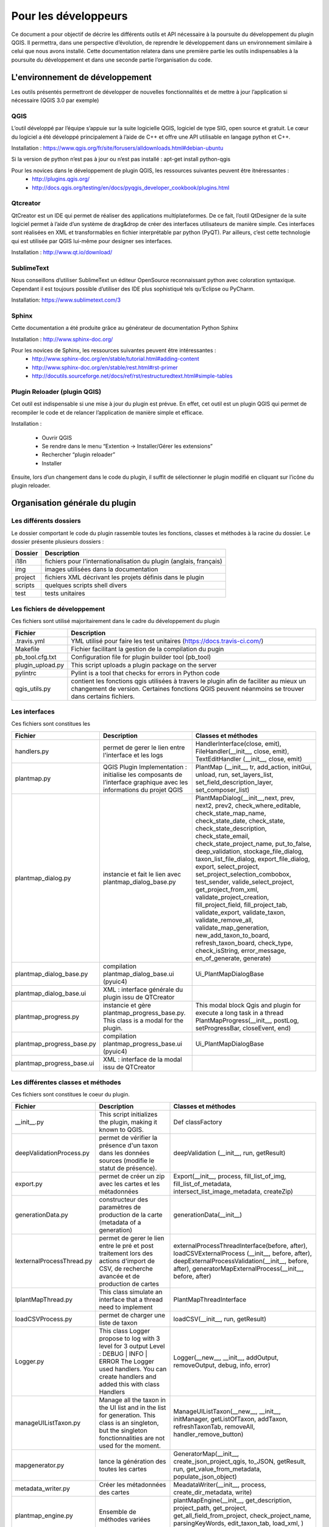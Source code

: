 ﻿========================
Pour les développeurs
========================
Ce document a pour objectif de décrire les différents outils et API nécessaire à la poursuite du développement du plugin QGIS. Il permettra, dans une perspective d’évolution, de reprendre le développement dans un environnement similaire à celui que nous avons installé. Cette documentation relatera dans une première partie les outils indispensables à la poursuite du développement et dans une seconde partie l’organisation du code.

---------------------------------
L'environnement de développement
---------------------------------
Les outils présentés permettront de développer de nouvelles fonctionnalités et de mettre à jour l’application si nécessaire (QGIS 3.0 par exemple)

^^^^^^^
QGIS
^^^^^^^
L’outil développé par l’équipe s’appuie sur la suite logicielle QGIS, logiciel de type SIG, open source et gratuit. Le cœur du logiciel a été développé principalement à l’aide de C++ et offre une API utilisable en langage python et C++.

Installation : https://www.qgis.org/fr/site/forusers/alldownloads.html#debian-ubuntu

Si la version de python n’est pas à jour ou n’est pas installé : apt-get install python-qgis

Pour les novices dans le développement de plugin QGIS, les ressources suivantes peuvent être itnéressantes :
  * http://plugins.qgis.org/
  * http://docs.qgis.org/testing/en/docs/pyqgis_developer_cookbook/plugins.html

^^^^^^^^^^^^^^
Qtcreator
^^^^^^^^^^^^^^
QtCreator est un IDE qui permet de réaliser des applications multiplateformes. De ce fait, l’outil QtDesigner de la suite logiciel permet à l’aide d’un système de drag&drop de créer des interfaces utilisateurs de manière simple. Ces interfaces sont réalisées en XML et transformables en fichier interprétable par python (PyQT). Par ailleurs, c’est cette technologie qui est utilisée par QGIS lui-même pour designer ses interfaces.

Installation : http://www.qt.io/download/

^^^^^^^^^^^^^^^^^^^^^^^^^^^^^^^^^^^
SublimeText
^^^^^^^^^^^^^^^^^^^^^^^^^^^^^^^^^^^
Nous conseillons d’utiliser SublimeText un éditeur OpenSource reconnaissant python avec coloration syntaxique. Cependant il est toujours possible d’utiliser des IDE plus sophistiqué tels qu’Eclipse ou PyCharm.

Installation: https://www.sublimetext.com/3

^^^^^^^^^^
Sphinx 
^^^^^^^^^^
Cette documentation a été produite grâce au générateur de documentation Python Sphinx

Installation : http://www.sphinx-doc.org/

Pour les novices de Sphinx, les ressources suivantes peuvent être intéressantes :
  * http://www.sphinx-doc.org/en/stable/tutorial.html#adding-content
  * http://www.sphinx-doc.org/en/stable/rest.html#rst-primer
  * http://docutils.sourceforge.net/docs/ref/rst/restructuredtext.html#simple-tables

^^^^^^^^^^^^^^^^^^^^^^^^^^^^^^^^
Plugin Reloader (plugin QGIS)
^^^^^^^^^^^^^^^^^^^^^^^^^^^^^^^^
Cet outil est indispensable si une mise à jour du plugin est prévue. En effet, cet outil est un plugin QGIS qui permet de recompiler le code et de relancer l’application de manière simple et efficace. 

Installation :

  * Ouvrir QGIS
  * Se rendre dans le menu “Extention -> Installer/Gérer les extensions”
  * Rechercher “plugin reloader”
  * Installer

Ensuite, lors d’un changement dans le code du plugin, il suffit de sélectionner le plugin modifié en cliquant sur l’icône du plugin reloader.

---------------------------------
Organisation générale du plugin
---------------------------------

^^^^^^^^^^^^^^^^^^^^^^^^^
Les différents dossiers
^^^^^^^^^^^^^^^^^^^^^^^^^
Le dossier comportant le code du plugin rassemble toutes les fonctions, classes et méthodes à la racine du dossier.
Le dossier présente plusieurs dossiers :

=======   ============
Dossier   Description
=======   ============
i18n      fichiers pour l'internationalisation du plugin (anglais, français)
img       images utilisées dans la documentation
project   fichiers XML décrivant les projets définis dans le plugin
scripts   quelques scripts shell divers 
test      tests unitaires
=======   ============

^^^^^^^^^^^^^^^^^^^^^^^^^^^^^^^
Les fichiers de développement
^^^^^^^^^^^^^^^^^^^^^^^^^^^^^^^
Ces fichiers sont utilisé majoritairement dans le cadre du développement du plugin

================  ===================
Fichier           Description
================  ===================
.travis.yml        YML utilisé pour faire les test unitaires (https://docs.travis-ci.com/)
Makefile          Fichier facilitant la gestion de la compilation du pugin
pb_tool.cfg.txt   Configuration file for plugin builder tool (pb_tool)
plugin_upload.py  This script uploads a plugin package on the server
pylintrc          Pylint is a tool that checks for errors in Python code
qgis_utils.py     contient les fonctions qgis utilisées à travers le plugin afin de faciliter au mieux un changement de version. Certaines fonctions QGIS peuvent néanmoins se trouver dans certains fichiers.
================  ===================

^^^^^^^^^^^^^^^^^^^^^^^^^^^^^^^
Les interfaces
^^^^^^^^^^^^^^^^^^^^^^^^^^^^^^^
Ces fichiers sont constitues les 

==========================   ======================================================================================================================    ====================================================================================================================
Fichier                      Description                                                                                                               Classes et méthodes
==========================   ======================================================================================================================    ====================================================================================================================
handlers.py                  permet de gerer le lien entre l'interface et les logs                                                                     HandlerInterface(close, emit), FileHandler(__init__, close, emit), TextEditHandler (__init__, close, emit)
plantmap.py                  QGIS Plugin Implementation : initialise les composants de l’interface graphique avec les informations du projet QGIS      PlantMap (__init__, tr, add_action, initGui, unload, run, set_layers_list, set_field_description_layer, set_composer_list)
plantmap_dialog.py           instancie et fait le lien avec plantmap_dialog_base.py                                                                    PlantMapDialog(__init__,next, prev, next2, prev2, check_where_editable, check_state_map_name, check_state_date, check_state, check_state_description, check_state_email, check_state_project_name, put_to_false, deep_validation, stockage_file_dialog, taxon_list_file_dialog, export_file_dialog, export, select_project, set_project_selection_combobox, test_sender, valide_select_project, get_project_from_xml, validate_project_creation, fill_project_field, fill_project_tab, validate_export, validate_taxon, validate_remove_all, validate_map_generation, new_add_taxon_to_board, refresh_taxon_board, check_type, check_isString, error_message, en_of_generate, generate)
plantmap_dialog_base.py      compilation plantmap_dialog_base.ui (pyuic4)                                                                              Ui_PlantMapDialogBase
plantmap_dialog_base.ui      XML : interface générale du plugin issu de QTCreator                                                                      ..
plantmap_progress.py         instancie et gère plantmap_progress_base.py. This class is a modal for the plugin.                                        This modal block Qgis and plugin for execute a long task in a thread	PlantMapProgress(__init__, postLog, setProgressBar, closeEvent, end)
plantmap_progress_base.py    compilation plantmap_progress_base.ui (pyuic4)                                                                            Ui_PlantMapDialogBase
plantmap_progress_base.ui    XML : interface de la modal issu de QTCreator                                                                             ..
==========================   ======================================================================================================================    ====================================================================================================================

^^^^^^^^^^^^^^^^^^^^^^^^^^^^^^^^^^^^^^^^^^
Les différentes classes et méthodes
^^^^^^^^^^^^^^^^^^^^^^^^^^^^^^^^^^^^^^^^^^
Ces fichiers sont constitues le coeur du plugin.

==========================   ============================================================================================================================================   ====================================================================================================================
Fichier                      Description                                                                                                                                    Classes et méthodes
==========================   ============================================================================================================================================   ====================================================================================================================
__init__.py                  This script initializes the plugin,  making it known to QGIS.                                                                                  Def classFactory
deepValidationProcess.py     permet de vérifier la présence d'un taxon dans les données sources (modifie le statut de présence).                                            deepValidation (__init__,  run,  getResult)
export.py                    permet de créer un zip avec les cartes et les métadonnées                                                                                      Export(__init__, process, fill_list_of_img, fill_list_of_metadata, intersect_list_image_metadata, createZip)
generationData.py            constructeur des paramètres de production de la carte (metadata of a generation)                                                               generationData(__init__)
IexternalProcessThread.py    permet de gerer le lien entre le pré et post traitement lors des actions d'import de CSV,  de recherche avancée et de production de cartes     externalProcessThreadInterface(before, after),  loadCSVExternalProcess (__init__, before, after),  deepExternalProcessValidation(__init__, before, after),  generatorMapExternalProcess(__init__, before, after)
IplantMapThread.py           This class simulate an interface that a thread need to implement                                                                               PlantMapThreadInterface
loadCSVProcess.py            permet de charger une liste de taxon                                                                                                           loadCSV(__init__, run, getResult)
Logger.py                    This class Logger propose to log with 3 level for 3 output Level : DEBUG | INFO | ERROR
                             The Logger used handlers. You can create handlers and added this with class Handlers                                                           Logger(__new__, __init__, addOutput, removeOutput, debug, info, error)
manageUIListTaxon.py         Manage all the taxon in the UI list and in the list for generation. This class is an singleton,  
                             but the singleton fonctionnalities are not used for the moment.                                                                                ManageUIListTaxon(__new__, __init__, initManager, getListOfTaxon, addTaxon, refreshTaxonTab, removeAll, handler_remove_button)
mapgenerator.py              lance la génération des toutes les cartes                                                                                                      GeneratorMap(__init__, create_json_project_qgis, to_JSON, getResult, run, get_value_from_metadata, populate_json_object)
metadata_writer.py           Créer les métadonnées des cartes                                                                                                               MeadataWriter(__init__, process, create_dir_metadata, write)
plantmap_engine.py           Ensemble de méthodes variées                                                                                                                   plantMapEngine(__init__, get_description, project_path, get_project, get_all_field_from_project, check_project_name, parsingKeyWords, edit_taxon_tab, load_xml, ) ObjectJSON(to_JSON)
plantMapXML.py               Création,  lecture des projet (XML)                                                                                                            plantMapXML(xml_writer, parse_xml, prettify)
project.py                   This class represents a project of the plugin                                                                                                  Project(__init__)
timer.py                     This class calculate the time and the percent for finish a process                                                                             Timer(__init__, newTurn, computeTimeProgress, computePercentProgress)
==========================   ============================================================================================================================================   ====================================================================================================================

^^^^^^^^^^^^^^^^^^^^^^^^^^^^^^^^^^^^^^^^^^^^^^
Les fichiers de configurations / métadonnées
^^^^^^^^^^^^^^^^^^^^^^^^^^^^^^^^^^^^^^^^^^^^^^
Ces fichiers permettent de configurer le plugin au besoin.

================  ===============================================================================================
Fichier           Description
================  ===============================================================================================
_project          XML décrivant le plugin
_pydevproject     XML ?
icon.png          Icone pour le bouton du plugin dans l'interface de QGIS
LICENSE           GNU GENERAL PUBLIC LICENSE Version 3,  29 June 2007
metadata.txt      description du plugin affiché dans la bbliothèque des plugin
resources.py      The translation of the .qrc file described above to Python.
resources.qrc     The .xml document created by Qt Designer. Contains relative paths to resources of the forms.
================  ===============================================================================================

---------------------------------
Développement et déploiement
---------------------------------
  * Récupérez les sources sur le dépot Github du projet : https://github.com/Max77T/plantmap-plugin
  * Compilez le plugin en utilisant pyrcc4
  * Pour être identifié par QGIS, le plugin doit être placé dans le dossier C:\Users\[nom_de_l_utilisateur]\.qgis2\python\plugins (sous windows) ou .qgis2/python/plugins/ (sous linux)
  * Réalisez les modifications souhaitées
  
   * Modifier le fichier d'implémentation : plantmap.py
   * Modifier l'interface utilisateur à partir de PlantMap.ui avec Qt Designer
   
  * Utilisez Makefile tpour compiler le projet avec ses interfaces. Cete étape nécessite GNU make (gmake)
  * Réalisez les tests (make test)
  * Testez le plugin en l'activant dans le gestionnaire des extension de QGIS
  
Pour plus d'information, veuillez consulter le PyQGIS Developer Cookbook : http://www.qgis.org/pyqgis-cookbook/index.html

^^^^^^^^^^^^^^^^^^^^^^^^^^^^^^^^^^^^^
Modifier la description du plugin
^^^^^^^^^^^^^^^^^^^^^^^^^^^^^^^^^^^^^
Cette partie a pour but de modifier la description du plugin à l’installation

.. image:: ./img/modifier_description.png

Il faut modifier le fichier metadata.txt présent dans les sources du plugin.

^^^^^^^^^^^^^^^^^^^^^^^^^^^^^^^^
Compiler les intefaces
^^^^^^^^^^^^^^^^^^^^^^^^^^^^^^^^
Pour modifier une interface (UI), il est recommandé d’utiliser QtCreator4 qui permet à l’aide de drag and drop de widget de modifier l’interface.
La modification d’une ui nécessite une recompilation à l’aide de la commande suivante::
	
	pyuic4 plantmap_dialog_base.ui -o plantmap_dialog_base.py

